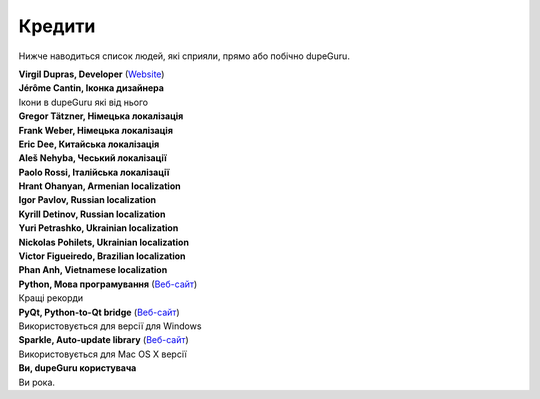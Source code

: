 ﻿Кредити
=======

Нижче наводиться список людей, які сприяли, прямо або побічно dupeGuru.

| **Virgil Dupras, Developer** (`Website <http://www.hardcoded.net>`__)

| **Jérôme Cantin, Іконка дизайнера**
| Ікони в dupeGuru які від нього

| **Gregor Tätzner, Німецька локалізація**

| **Frank Weber, Німецька локалізація**

| **Eric Dee, Китайська локалізація**

| **Aleš Nehyba, Чеський локалізації**

| **Paolo Rossi, Італійська локалізації**

| **Hrant Ohanyan, Armenian localization**

| **Igor Pavlov, Russian localization**

| **Kyrill Detinov, Russian localization**

| **Yuri Petrashko, Ukrainian localization**

| **Nickolas Pohilets, Ukrainian localization**

| **Victor Figueiredo, Brazilian localization**

| **Phan Anh, Vietnamese localization**

| **Python, Мова програмування** (`Веб-сайт <http://www.python.org>`__)
| Кращі рекорди

| **PyQt, Python-to-Qt bridge** (`Веб-сайт <http://www.riverbankcomputing.co.uk>`__)
| Використовується для версії для Windows

| **Sparkle, Auto-update library** (`Веб-сайт <http://andymatuschak.org/pages/sparkle>`__)
| Використовується для Mac OS X версії

| **Ви, dupeGuru користувача**
| Ви рока.
